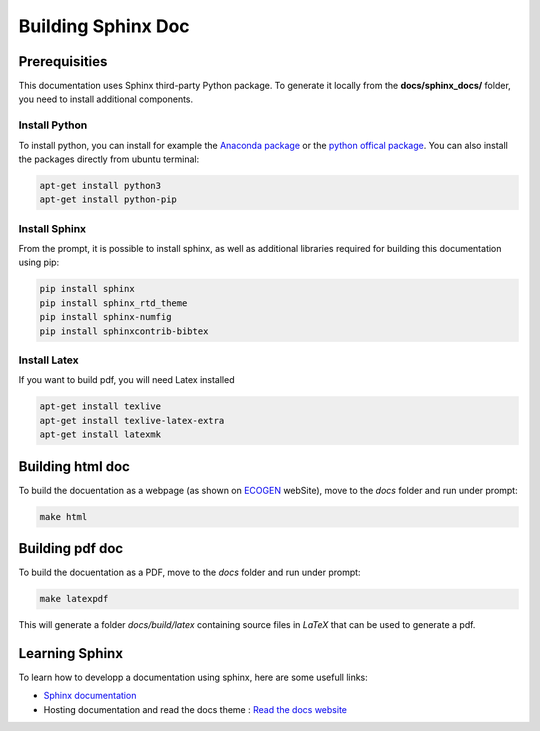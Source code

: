 Building Sphinx Doc
===================

Prerequisities
--------------
This documentation uses Sphinx third-party Python package. To generate it locally from the **docs/sphinx_docs/** folder, you need to install additional components.

Install Python
~~~~~~~~~~~~~~
To install python, you can install for example the `Anaconda package`_ or the `python offical package`_.
You can also install the packages directly from ubuntu terminal:

.. code-block:: console

	apt-get install python3
	apt-get install python-pip

Install Sphinx
~~~~~~~~~~~~~~
From the prompt, it is possible to install sphinx, as well as additional libraries required for building this documentation using pip:

.. code-block:: console

	pip install sphinx
	pip install sphinx_rtd_theme
	pip install sphinx-numfig
	pip install sphinxcontrib-bibtex

Install Latex
~~~~~~~~~~~~~
If you want to build pdf, you will need Latex installed

.. code-block:: console

	apt-get install texlive
	apt-get install texlive-latex-extra
	apt-get install latexmk

Building html doc
-----------------
To build the docuentation as a webpage (as shown on ECOGEN_ webSite), move to the *docs* folder and run under prompt:

.. code-block:: console

	make html

Building pdf doc
----------------
To build the docuentation as a PDF, move to the *docs* folder and run under prompt:

.. code-block:: console

	make latexpdf

This will generate a folder *docs/build/latex* containing source files in *LaTeX* that can be used to generate a pdf.

Learning Sphinx
---------------
To learn how to developp a documentation using sphinx, here are some usefull links:

- `Sphinx documentation`_
- Hosting documentation and read the docs theme : `Read the docs website`_


.. _`Anaconda package`: https://www.anaconda.com/distribution/
.. _`python offical package` : https://www.python.org/
.. _`Sphinx documentation`: https://www.sphinx-doc.org/en/master/contents.html
.. _`Read the docs website`: https://readthedocs.org/
.. _ECOGEN: https://code-mphi.github.io/ECOGEN/docs/sphinx_docs/index.html